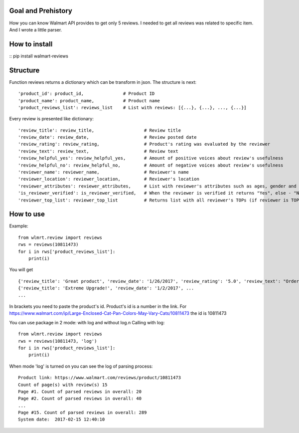 Goal and Prehistory
===================

How you can know Walmart API provides to get only 5 reviews. I needed to get all reviews was related to specific item. And I wrote a little parser.

How to install
==============

:: pip install walmart-reviews

Structure
=========

Function reviews returns a dictionary which can be transform in json. The structure is next:
::
        'product_id': product_id,               # Product ID
        'product_name': product_name,           # Product name
        'product_reviews_list': reviews_list    # List with reviews: [{...}, {...}, ..., {...}]

Every review is presented like dictionary:
::
        'review_title': review_title,                   # Review title
        'review_date': review_date,                     # Review posted date
        'review_rating': review_rating,                 # Product's rating was evaluated by the reviewer
        'review_text': review_text,                     # Review text
        'review_helpful_yes': review_helpful_yes,       # Amount of positive voices about review's usefulness
        'review_helpful_no': review_helpful_no,         # Amount of negative voices about review's usefulness
        'reviewer_name': reviewer_name,                 # Reviewer's name
        'reviewer_location': reviewer_location,         # Reviewer's location
        'reviewer_attributes': reviewer_attributes,     # List with reviewer's attributes such as ages, gender and etc. (if it is pointed)
        'is_reviewer_verified': is_reviewer_verified,   # When the reviewer is verified it returns "Yes", else - "No"
        'reviewer_top_list': reviewer_top_list          # Returns list with all reviewer's TOPs (if reviewer is TOP's participant)

How to use
==========

Example:
::
    from wlmrt.review import reviews
    rws = reviews(10811473)
    for i in rws['product_reviews_list']:
        print(i)

You will get
::
    {'review_title': 'Great product', 'review_date': '1/26/2017', 'review_rating': '5.0', 'review_text': "Ordered item online and received it a day later. \nI ordered this size as many of the other reviews mentioned that they could not purchase the liners in store for the other sizes.\n\nAfter receiving the litter pan I went to Walmart to purchase the liners and also found that the store I went too also had all the other sizes of liners too so those reviews were not helpful...\n\nOverall my two over weight cats like the box and so far so good. I took the door off so they would get used to going in and out. Smell seems to be controlled too. I may buy another for the price you can't beat it.", 'review_helpful_yes': 'None', 'review_helpful_no': 'None', 'reviewer_name': 'Bakes14', 'reviewer_location': 'Clarington, Ontario, Canada', 'reviewer_attributes': [{'Recommend': 'Yes'}], 'is_reviewer_verified': 'Yes', 'reviewer_top_list': []}
    {'review_title': 'Extreme Upgrade!', 'review_date': '1/2/2017', ...
    ...

In brackets you need to paste the product's id. Product's id is a number in the link.
For https://www.walmart.com/ip/Large-Enclosed-Cat-Pan-Colors-May-Vary-Cats/10811473 the id is 10811473

You can use package in 2 mode: with log and without log.\n
Calling with log:
::
    from wlmrt.review import reviews
    rws = reviews(10811473, 'log')
    for i in rws['product_reviews_list']:
        print(i)
When mode 'log' is turned on you can see the log of parsing process:
::
    Product link: https://www.walmart.com/reviews/product/10811473
    Count of page(s) with review(s) 15
    Page #1. Count of parsed reviews in overall: 20
    Page #2. Count of parsed reviews in overall: 40
    ...
    Page #15. Count of parsed reviews in overall: 289
    System date:  2017-02-15 12:40:10